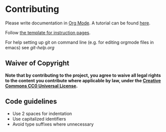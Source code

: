 * Contributing
Please write documentation in [[https://orgmode.org/manual/index.html#Top][Org Mode]].  
A tutorial can be found [[https://github.com/y-ack/puchikon-no-hata/blob/master/org-help.org][here]].

Follow [[https://github.com/y-ack/puchikon-no-hata/blob/master/template.org][the template for instruction pages]].

For help setting up git on command line (e.g. for editing orgmode files in emacs) see [[git-help.org]]

** Waiver of Copyright
*Note that by contributing to the project, you agree to waive all legal rights to the content you contribute where applicable by law, under the [[https://creativecommons.org/publicdomain/zero/1.0/legalcode][Creative Commons CC0 Universal License]].*


** Code guidelines
 - Use 2 spaces for indentation
 - Use capitalized identifiers
 - Avoid type suffixes where unnecessary
